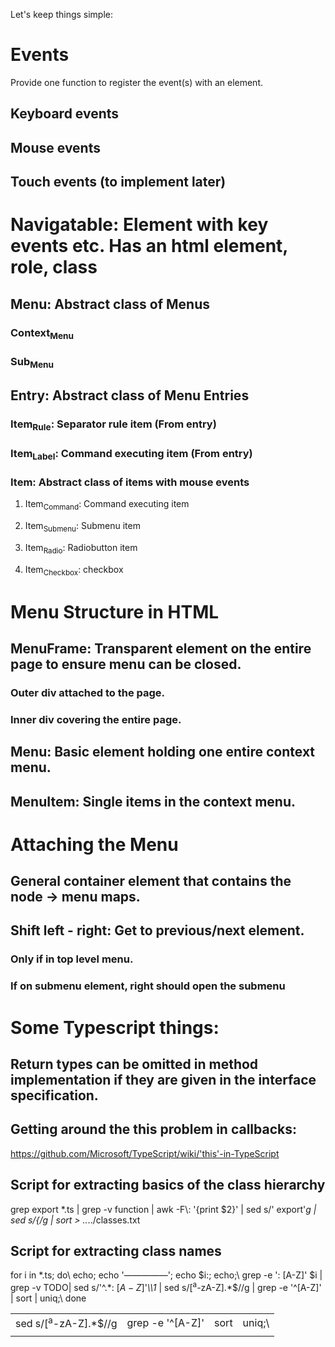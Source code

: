 Let's keep things simple:

* Events
  Provide one function to register the event(s) with an element.
** Keyboard events
** Mouse events
** Touch events (to implement later)


* Navigatable: Element with key events etc. Has an html element, role, class
** Menu: Abstract class of Menus
*** Context_Menu
*** Sub_Menu
** Entry: Abstract class of Menu Entries
*** Item_Rule: Separator rule item (From entry)
*** Item_Label: Command executing item (From entry)
*** Item: Abstract class of items with mouse events
**** Item_Command: Command executing item
**** Item_Submenu: Submenu item
**** Item_Radio: Radiobutton item
**** Item_Checkbox:  checkbox 

* Menu Structure in HTML
** MenuFrame: Transparent element on the entire page to ensure menu can be closed.
*** Outer div attached to the page.
*** Inner div covering the entire page.
** Menu: Basic element holding one entire context menu.
** MenuItem: Single items in the context menu.


* Attaching the Menu
** General container element that contains the node -> menu maps.
** Shift left - right: Get to previous/next element.
*** Only if in top level menu.
*** If on submenu element, right should open the submenu


* Some Typescript things:
** Return types can be omitted in method implementation if they are given in the interface specification.
** Getting around the this problem in callbacks:
   https://github.com/Microsoft/TypeScript/wiki/'this'-in-TypeScript
** Script for extracting basics of the class hierarchy
   grep export *.ts | grep -v function | awk -F\: '{print $2}' | sed s/'  export'//g | sed s/{//g | sort > ../../classes.txt
** Script for extracting class names
   for i in *.ts; do\
   echo; echo '---------------'; echo $i:; echo;\
   grep -e ': [A-Z]' $i | grep -v TODO| sed s/'^.*: \([A-Z]\)'/\\1/  | sed s/[^a-zA-Z].*$//g | grep -e '^[A-Z]' | sort | uniq;\
   done 


 | sed s/[^a-zA-Z].*$//g | grep -e '^[A-Z]' | sort | uniq;\ |
 |                       |                  |      |        |

